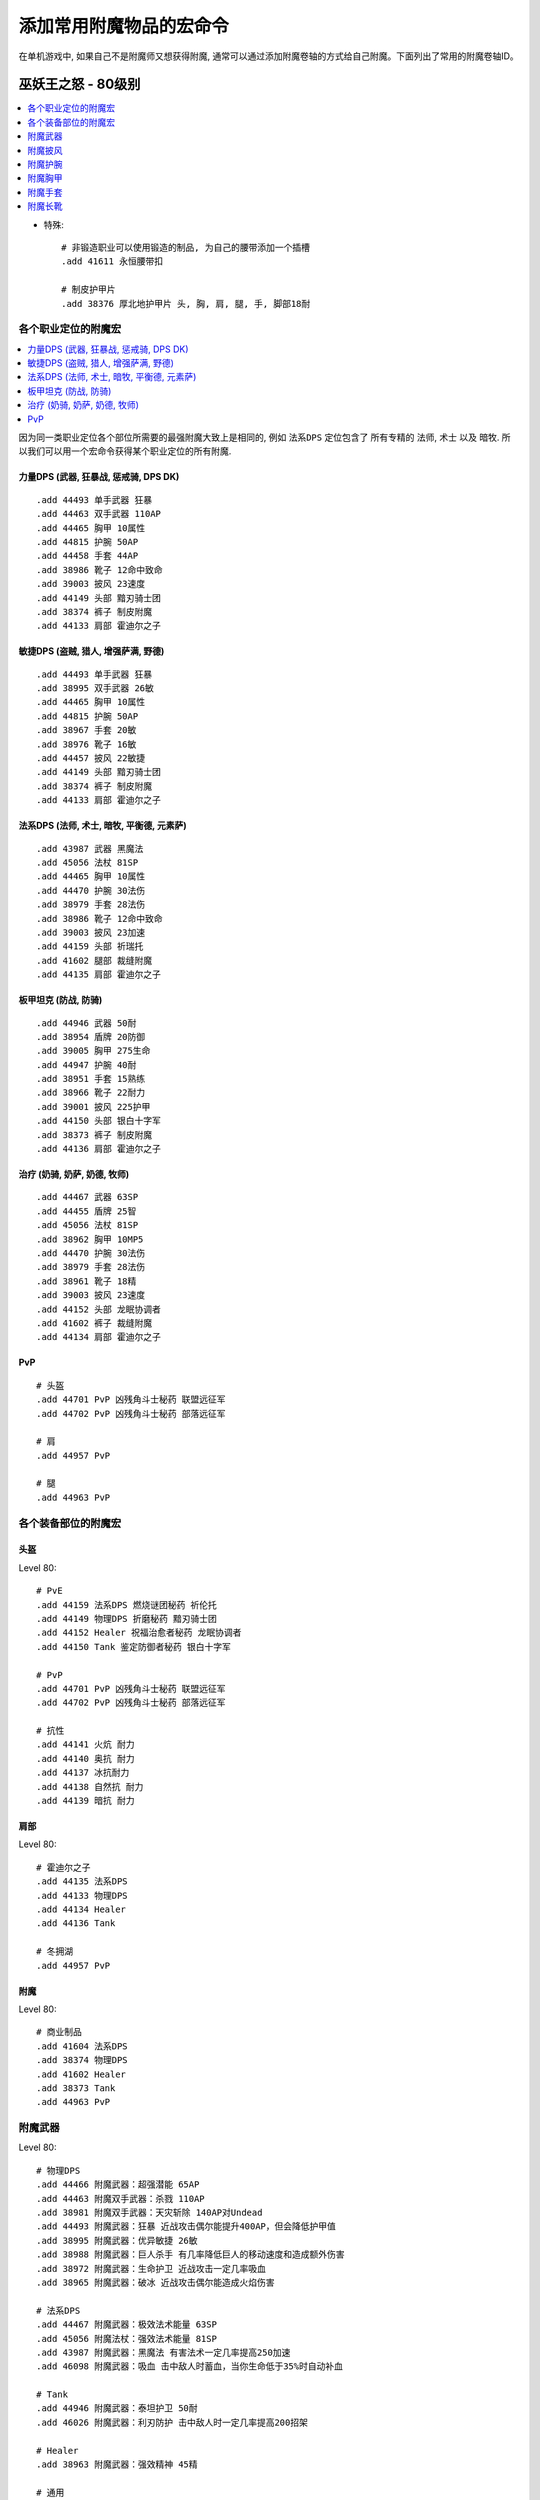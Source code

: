 .. _常用附魔代码:

添加常用附魔物品的宏命令
===============================================================================
在单机游戏中, 如果自己不是附魔师又想获得附魔, 通常可以通过添加附魔卷轴的方式给自己附魔。下面列出了常用的附魔卷轴ID。


.. _Lv80-Enchant-Scroll-GM-CMD:

巫妖王之怒 - 80级别
-------------------------------------------------------------------------------

.. contents::
    :depth: 1
    :local:


- 特殊::

    # 非锻造职业可以使用锻造的制品, 为自己的腰带添加一个插槽
    .add 41611 永恒腰带扣

    # 制皮护甲片
    .add 38376 厚北地护甲片 头, 胸, 肩, 腿, 手, 脚部18耐


各个职业定位的附魔宏
~~~~~~~~~~~~~~~~~~~~~~~~~~~~~~~~~~~~~~~~~~~~~~~~~~~~~~~~~~~~~~~~~~~~~~~~~~~~~~~

.. contents::
    :depth: 1
    :local:

因为同一类职业定位各个部位所需要的最强附魔大致上是相同的, 例如 ``法系DPS`` 定位包含了 所有专精的 ``法师``, ``术士`` 以及 ``暗牧``. 所以我们可以用一个宏命令获得某个职业定位的所有附魔.


.. _Lv80-力量DPS-附魔卷轴-GM命令:

力量DPS (武器, 狂暴战, 惩戒骑, DPS DK)
++++++++++++++++++++++++++++++++++++++++++++++++++++++++++++++++++++++++++++++
::

    .add 44493 单手武器 狂暴
    .add 44463 双手武器 110AP
    .add 44465 胸甲 10属性
    .add 44815 护腕 50AP
    .add 44458 手套 44AP
    .add 38986 靴子 12命中致命
    .add 39003 披风 23速度
    .add 44149 头部 黯刃骑士团
    .add 38374 裤子 制皮附魔
    .add 44133 肩部 霍迪尔之子


.. _Lv80-敏捷DPS-附魔卷轴-GM命令:

敏捷DPS (盗贼, 猎人, 增强萨满, 野德)
++++++++++++++++++++++++++++++++++++++++++++++++++++++++++++++++++++++++++++++
::

    .add 44493 单手武器 狂暴
    .add 38995 双手武器 26敏
    .add 44465 胸甲 10属性
    .add 44815 护腕 50AP
    .add 38967 手套 20敏
    .add 38976 靴子 16敏
    .add 44457 披风 22敏捷
    .add 44149 头部 黯刃骑士团
    .add 38374 裤子 制皮附魔
    .add 44133 肩部 霍迪尔之子


.. _Lv80-法系DPS-附魔卷轴-GM命令:

法系DPS (法师, 术士, 暗牧, 平衡德, 元素萨)
++++++++++++++++++++++++++++++++++++++++++++++++++++++++++++++++++++++++++++++
::

    .add 43987 武器 黑魔法
    .add 45056 法杖 81SP
    .add 44465 胸甲 10属性
    .add 44470 护腕 30法伤
    .add 38979 手套 28法伤
    .add 38986 靴子 12命中致命
    .add 39003 披风 23加速
    .add 44159 头部 祈瑞托
    .add 41602 腿部 裁缝附魔
    .add 44135 肩部 霍迪尔之子


.. _Lv80-板甲DPS-附魔卷轴-GM命令:

板甲坦克 (防战, 防骑)
++++++++++++++++++++++++++++++++++++++++++++++++++++++++++++++++++++++++++++++
::

    .add 44946 武器 50耐
    .add 38954 盾牌 20防御
    .add 39005 胸甲 275生命
    .add 44947 护腕 40耐
    .add 38951 手套 15熟练
    .add 38966 靴子 22耐力
    .add 39001 披风 225护甲
    .add 44150 头部 银白十字军
    .add 38373 裤子 制皮附魔
    .add 44136 肩部 霍迪尔之子


治疗 (奶骑, 奶萨, 奶德, 牧师)
++++++++++++++++++++++++++++++++++++++++++++++++++++++++++++++++++++++++++++++
::

    .add 44467 武器 63SP
    .add 44455 盾牌 25智
    .add 45056 法杖 81SP
    .add 38962 胸甲 10MP5
    .add 44470 护腕 30法伤
    .add 38979 手套 28法伤
    .add 38961 靴子 18精
    .add 39003 披风 23速度
    .add 44152 头部 龙眠协调者
    .add 41602 裤子 裁缝附魔
    .add 44134 肩部 霍迪尔之子


PvP
++++++++++++++++++++++++++++++++++++++++++++++++++++++++++++++++++++++++++++++
::

    # 头盔
    .add 44701 PvP 凶残角斗士秘药 联盟远征军
    .add 44702 PvP 凶残角斗士秘药 部落远征军

    # 肩
    .add 44957 PvP

    # 腿
    .add 44963 PvP


各个装备部位的附魔宏
~~~~~~~~~~~~~~~~~~~~~~~~~~~~~~~~~~~~~~~~~~~~~~~~~~~~~~~~~~~~~~~~~~~~~~~~~~~~~~


头盔
++++++++++++++++++++++++++++++++++++++++++++++++++++++++++++++++++++++++++++++

Level 80::

    # PvE
    .add 44159 法系DPS 燃烧谜团秘药 祈伦托
    .add 44149 物理DPS 折磨秘药 黯刃骑士团
    .add 44152 Healer 祝福治愈者秘药 龙眠协调者
    .add 44150 Tank 鉴定防御者秘药 银白十字军

    # PvP
    .add 44701 PvP 凶残角斗士秘药 联盟远征军
    .add 44702 PvP 凶残角斗士秘药 部落远征军

    # 抗性
    .add 44141 火炕 耐力
    .add 44140 奥抗 耐力
    .add 44137 冰抗耐力
    .add 44138 自然抗 耐力
    .add 44139 暗抗 耐力


肩部
++++++++++++++++++++++++++++++++++++++++++++++++++++++++++++++++++++++++++++++
Level 80::

    # 霍迪尔之子
    .add 44135 法系DPS
    .add 44133 物理DPS
    .add 44134 Healer
    .add 44136 Tank

    # 冬拥湖
    .add 44957 PvP


附魔
++++++++++++++++++++++++++++++++++++++++++++++++++++++++++++++++++++++++++++++
Level 80::

    # 商业制品
    .add 41604 法系DPS
    .add 38374 物理DPS
    .add 41602 Healer
    .add 38373 Tank
    .add 44963 PvP


附魔武器
~~~~~~~~~~~~~~~~~~~~~~~~~~~~~~~~~~~~~~~~~~~~~~~~~~~~~~~~~~~~~~~~~~~~~~~~~~~~~~~
Level 80::

    # 物理DPS
    .add 44466 附魔武器：超强潜能 65AP
    .add 44463 附魔双手武器：杀戮 110AP
    .add 38981 附魔双手武器：天灾斩除 140AP对Undead
    .add 44493 附魔武器：狂暴 近战攻击偶尔能提升400AP，但会降低护甲值
    .add 38995 附魔武器：优异敏捷 26敏
    .add 38988 附魔武器：巨人杀手 有几率降低巨人的移动速度和造成额外伤害
    .add 38972 附魔武器：生命护卫 近战攻击一定几率吸血
    .add 38965 附魔武器：破冰 近战攻击偶尔能造成火焰伤害

    # 法系DPS
    .add 44467 附魔武器：极效法术能量 63SP
    .add 45056 附魔法杖：强效法术能量 81SP
    .add 43987 附魔武器：黑魔法 有害法术一定几率提高250加速
    .add 46098 附魔武器：吸血 击中敌人时蓄血，当你生命低于35%时自动补血

    # Tank
    .add 44946 附魔武器：泰坦护卫 50耐
    .add 46026 附魔武器：利刃防护 击中敌人时一定几率提高200招架

    # Healer
    .add 38963 附魔武器：强效精神 45精

    # 通用
    .add 44497 附魔武器：精确 25致命和命中


附魔
++++++++++++++++++++++++++++++++++++++++++++++++++++++++++++++++++++++++++++++
Level 80::

    .add 44455 强效智力 25智
    .add 44936 泰坦神铁护板 81格挡值 缴械效果的持续时间缩短50%


附魔披风
~~~~~~~~~~~~~~~~~~~~~~~~~~~~~~~~~~~~~~~~~~~~~~~~~~~~~~~~~~~~~~~~~~~~~~~~~~
Level 80::

    .add 39003 急速 23加速
    .add 39004 智慧 降低些许威胁值和10精神
    .add 38993 暗影护甲 略微提高潜行能力和10点敏捷
    .add 38978 泰坦之纹 16防御等级
    .add 38973 法术穿刺 35法术穿透力
    .add 44457 特效敏捷 22敏
    .add 39001 极效护甲 225点护甲
    .add 38950 超强冰霜抗性 20冰抗
    .add 38982 超强奥术抗性 20奥抗
    .add 38977 超强暗影抗性 20暗抗
    .add 38969 超强火焰抗性 20火炕
    .add 38956 超强自然抗性 20自然抗


附魔护腕
~~~~~~~~~~~~~~~~~~~~~~~~~~~~~~~~~~~~~~~~~~~~~~~~~~~~~~~~~~~~~~~~~~~~~~~~~~~~~~~
Level 80::

    .add 44470 超强法术能量 30SP
    .add 44815 强效突袭 50AP
    .add 44947 特效耐力 40耐
    .add 38987 强效属性 6全属性
    .add 38984 精准 15熟练
    .add 38968 优异智力 16智
    .add 38980 强效精神 18精


附魔胸甲
~~~~~~~~~~~~~~~~~~~~~~~~~~~~~~~~~~~~~~~~~~~~~~~~~~~~~~~~~~~~~~~~~~~~~~~~~~~~~~~
Level 80::

    .add 44465 强力属性 10全属性
    .add 39005 超级生命 275Life
    .add 38912 优异法力 250Mana
    .add 39002 强效反顾 20防御
    .add 38975 优异韧性 20韧性
    .add 38962 强效法力回复 每5秒恢复10点法力


附魔手套
~~~~~~~~~~~~~~~~~~~~~~~~~~~~~~~~~~~~~~~~~~~~~~~~~~~~~~~~~~~~~~~~~~~~~~~~~~~~~~~
Level 80::

    .add 38979 优异法术能量 28SP
    .add 38990 士兵 2%威胁值和10招架
    .add 38967 特效敏捷 20敏捷
    .add 44458 碾压 44AP
    .add 38985 强效冲击 16致命
    .add 38953 精确 20命中
    .add 38951 精准 15熟练
    .add 38960 采集 5点草药，采矿，剥皮技能
    .add 50816 垂钓 5点钓鱼技能
    .add 34207 手套强化护甲片 240护甲


附魔长靴
~~~~~~~~~~~~~~~~~~~~~~~~~~~~~~~~~~~~~~~~~~~~~~~~~~~~~~~~~~~~~~~~~~~~~~~~~~~~~~~
Level 80::

    .add 38986 履冰 12致命命中
    .add 39006 海象人的活力 略微提高移动速度和15耐
    .add 38976 超强敏捷 16敏
    .add 38966 强效耐力 22耐
    .add 38974 强效活力 每5秒恢复7点生命和法力
    .add 44469 强效突袭 32AP
    .add 38961 强效精神 18精


.. _Lv70-Enchant-Scroll-GM-CMD:

燃烧的远征 - 70级别
-------------------------------------------------------------------------------

附魔头盔
~~~~~~~~~~~~~~~~~~~~~~~~~~~~~~~~~~~~~~~~~~~~~~~~~~~~~~~~~~~~~~~~~~~~~~~~~~~~~~~
::

    # PvE
    .add 29191 法系DPS
    .add 29192 物理DPS
    .add 29189 Healer 联盟
    .add 29190 Healer 部落
    .add 29186 Tank
    .add 30846 惩戒骑士/元素萨满

    # 抗性
    .add 29196 火炕 联盟
    .add 29197 火炕 部落
    .add 29198 冰抗
    .add 29195 奥抗
    .add 29194 自然抗
    .add 29199 暗抗


附魔肩部
~~~~~~~~~~~~~~~~~~~~~~~~~~~~~~~~~~~~~~~~~~~~~~~~~~~~~~~~~~~~~~~~~~~~~~~~~~~~~~~
请打开AltasLoot插件, 在阵营一项中的燃烧的远征声望中的奥多尔和占星者的
声望奖励中查询。


附魔腿部
~~~~~~~~~~~~~~~~~~~~~~~~~~~~~~~~~~~~~~~~~~~~~~~~~~~~~~~~~~~~~~~~~~~~~~~~~~~~~~~
::

    .add 29535 物理DPS
    .add 24276 法系DPS/Healer
    .add 29536 Tank


经典旧世 - 60级别
-------------------------------------------------------------------------------
注:

- 头腿最佳附魔为 :ref:`祖尔格拉布职业附魔 <ZugEnchant>`
- 肩膀最佳附魔为 :ref:`纳克萨玛斯冰龙附魔 <NaxxEnchant>`


根据职业定位的附魔宏
~~~~~~~~~~~~~~~~~~~~~~~~~~~~~~~~~~~~~~~~~~~~~~~~~~~~~~~~~~~~~~~~~~~~~~~~~~~~~~~


敏捷DPS
++++++++++++++++++++++++++++++++++++++++++++++++++++++++++++++++++++++++++++++
::

    .add 38873 武器十字军
    .add 38870 武器5伤害
    .add 38891 披风15火炕
    .add 38866 胸部100生命
    .add 38855 护腕9耐
    .add 38856 手7敏
    .add 38863 脚7敏
    .add 11642 头100生命
    .add 23548 肩部60Naxx冰龙附魔
    .add xxxxx 腿部祖尔格拉布附魔


力量DPS
++++++++++++++++++++++++++++++++++++++++++++++++++++++++++++++++++++++++++++++
::

    .add 38873 武器十字军
    .add 38870 武器5伤害
    .add 38891 披风15火炕
    .add 38866 胸部100生命
    .add 38855 护腕9耐
    .add 38857 手7力
    .add 38862 脚7耐
    .add 11642 头100生命
    .add 23548 肩部60Naxx冰龙附魔
    .add xxxxx 腿部祖尔格拉布附魔


法系
++++++++++++++++++++++++++++++++++++++++++++++++++++++++++++++++++++++++++++++
::

    .add 38877 武器30法伤
    .add 38891 披风15火炕
    .add 38867 胸部100法力
    .add 38882 护腕15法伤
    .add 38889 手16法伤
    .add 38862 脚7耐
    .add 11642 头100生命
    .add 23545 肩部60Naxx冰龙附魔
    .add xxxxx 腿部祖尔格拉布附魔


Tank
++++++++++++++++++++++++++++++++++++++++++++++++++++++++++++++++++++++++++++++
::

    .add 38880 武器15敏
    .add 38861 盾牌7耐
    .add 38859 披风70护甲
    .add 38866 胸部100生命
    .add 38855 护腕9耐
    .add 38890 手15敏
    .add 38862 脚7耐
    .add 11642 头100生命
    .add 23549 肩部60Naxx冰龙附魔
    .add xxxxx 腿部祖尔格拉布附魔


厄运图书馆秘药附魔
~~~~~~~~~~~~~~~~~~~~~~~~~~~~~~~~~~~~~~~~~~~~~~~~~~~~~~~~~~~~~~~~~~~~~~~~~~~~~~~
做完 **精灵的传说** 任务后, 即可在图书馆NPC处接到秘药任务。需要世界掉落的XX圣典, 通灵学院掉落的暗影之皮和东西瘟疫小概率采集到的英雄之血以及一些商业物品兑换。在经典旧世旧版中是祖尔格拉布附魔的必备材料之一, 后来祖尔格拉布附魔不再需要秘药。头腿附魔需求等级50级::

    .add 18330 专注秘药 8法术能量
    .add 18329 急速秘药 x
    .add 18311 防护秘药 12躲闪等级

    .add 11642 次级体质秘药 100生命
    .add 11622 次级冥想秘药 150法力
    .add 11643 次级坚韧秘药 125护甲
    .add 11645 次级贪婪秘药 8力量
    .add 11646 次级贪婪秘药 8耐力
    .add 11647 次级贪婪秘药 8敏捷
    .add 11648 次级贪婪秘药 8智力
    .add 11649 次级贪婪秘药 8精神
    .add 11644 次级适应秘药 20火炕


.. _ZugEnchant:

祖尔格拉布附魔
~~~~~~~~~~~~~~~~~~~~~~~~~~~~~~~~~~~~~~~~~~~~~~~~~~~~~~~~~~~~~~~~~~~~~~~~~~~~~~~
在经典旧世中, 祖尔格拉布附魔需要副本中地上的骨头堆开出的职业巫毒人偶一个, 以及血领主和金度都会掉落的原始哈卡莱神像, 找血领主的入口处的无眠者赞扎兑换。 注: 头腿附魔需求等级60级, 肩部附魔和自然抗附魔需求等级55级::

    # 头腿
    .add 19790 德鲁伊 10耐 10智 12法术能量
    .add 19785 猎人 24AP 10耐 10命中
    .add 19787 法师 18法术能量 8命中
    .add 19783 圣骑士 10耐 10防御 12法术能量
    .add 19789 牧师 10耐 5回蓝 13法术能量
    .add 19784 盗贼 28AP 12躲闪
    .add 19786 萨满 15智 13法术能量
    .add 19788 术士 10耐 18法术能量
    .add 19782 战士 10耐 10防御 30盾牌格挡值

    # 肩部
    .add 20077 30攻击强度
    .add 20076 18法术能量
    .add 20078 18法术能量

    # 头腿自然抗
    .add 22635 10自然抗


.. _NaxxEnchant:

纳克萨玛斯附魔
~~~~~~~~~~~~~~~~~~~~~~~~~~~~~~~~~~~~~~~~~~~~~~~~~~~~~~~~~~~~~~~~~~~~~~~~~~~~~~~
经典旧世旧版纳克萨玛斯冰龙掉落的肩部附魔, 需求等级60级::

    .add 23548 物理DPS 28AP 14致命
    .add 23545 法系DPS 15法术能量 14致命
    .add 23549 Tank 16耐 100护甲
    .add 23547 Healer 16法术能量 6回蓝
